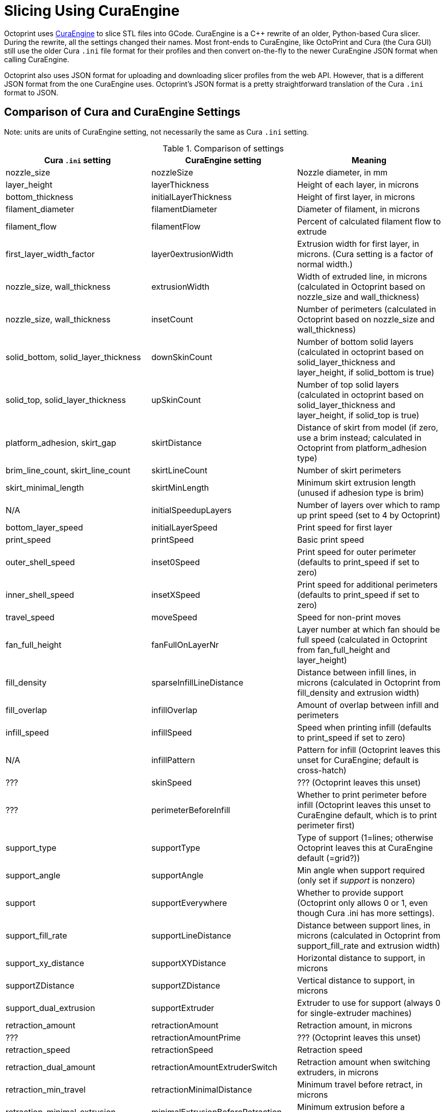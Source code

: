 = Slicing Using CuraEngine

Octoprint uses link:https://github.com/Ultimaker/CuraEngine[CuraEngine] to slice STL files into GCode.
CuraEngine is a C++ rewrite of an older, Python-based Cura slicer. During the rewrite, all the settings
changed their names. Most front-ends to CuraEngine, like OctoPrint and Cura (the Cura GUI) still use the
older Cura `.ini` file format for their profiles and then convert on-the-fly to the newer CuraEngine JSON
format when calling CuraEngine.

Octoprint also uses JSON format for uploading and downloading slicer profiles from the web API. However,
that is a different JSON format from the one CuraEngine uses. Octoprint's JSON format is a pretty
straightforward translation of the Cura `.ini` format to JSON.

== Comparison of Cura and CuraEngine Settings

Note: units are units of CuraEngine setting, not necessarily the same as Cura `.ini` setting.

.Comparison of settings
[options="header"]
|===
| Cura `.ini` setting | CuraEngine setting | Meaning
| nozzle_size | nozzleSize | Nozzle diameter, in mm
| layer_height | layerThickness | Height of each layer, in microns
| bottom_thickness | initialLayerThickness | Height of first layer, in microns
| filament_diameter | filamentDiameter | Diameter of filament, in microns
| filament_flow | filamentFlow | Percent of calculated filament flow to extrude
| first_layer_width_factor | layer0extrusionWidth | Extrusion width for first layer, in microns. (Cura setting is a factor of normal width.)
| nozzle_size, wall_thickness | extrusionWidth | Width of extruded line, in microns (calculated in Octoprint based on nozzle_size and wall_thickness)
| nozzle_size, wall_thickness | insetCount | Number of perimeters (calculated in Octoprint based on nozzle_size and wall_thickness)
| solid_bottom, solid_layer_thickness | downSkinCount | Number of bottom solid layers (calculated in octoprint based on solid_layer_thickness and layer_height, if solid_bottom is true)
| solid_top, solid_layer_thickness | upSkinCount | Number of top solid layers (calculated in octoprint based on solid_layer_thickness and layer_height, if solid_top is true)
| platform_adhesion, skirt_gap | skirtDistance | Distance of skirt from model (if zero, use a brim instead; calculated in Octoprint from platform_adhesion type)
| brim_line_count, skirt_line_count | skirtLineCount | Number of skirt perimeters
| skirt_minimal_length | skirtMinLength | Minimum skirt extrusion length (unused if adhesion type is brim)
| N/A | initialSpeedupLayers | Number of layers over which to ramp up print speed (set to 4 by Octoprint)
| bottom_layer_speed | initialLayerSpeed | Print speed for first layer
| print_speed | printSpeed | Basic print speed
| outer_shell_speed | inset0Speed | Print speed for outer perimeter (defaults to print_speed if set to zero)
| inner_shell_speed | insetXSpeed | Print speed for additional perimeters (defaults to print_speed if set to zero)
| travel_speed | moveSpeed | Speed for non-print moves
| fan_full_height | fanFullOnLayerNr | Layer number at which fan should be full speed (calculated in Octoprint from fan_full_height and layer_height)
| fill_density | sparseInfillLineDistance | Distance between infill lines, in microns (calculated in Octoprint from fill_density and extrusion width)
| fill_overlap | infillOverlap | Amount of overlap between infill and perimeters
| infill_speed | infillSpeed | Speed when printing infill (defaults to print_speed if set to zero)
| N/A | infillPattern | Pattern for infill (Octoprint leaves this unset for CuraEngine; default is cross-hatch)
| ??? | skinSpeed | ??? (Octoprint leaves this unset)
| ??? | perimeterBeforeInfill | Whether to print perimeter before infill (Octoprint leaves this unset to CuraEngine default, which is to print perimeter first)
| support_type | supportType | Type of support (1=lines; otherwise Octoprint leaves this at CuraEngine default (=grid?))
| support_angle | supportAngle | Min angle when support required (only set if _support_ is nonzero)
| support | supportEverywhere | Whether to provide support (Octoprint only allows 0 or 1, even though Cura .ini has more settings).
| support_fill_rate | supportLineDistance | Distance between support lines, in microns (calculated in Octoprint from support_fill_rate and extrusion width)
| support_xy_distance | supportXYDistance | Horizontal distance to support, in microns
| supportZDistance | supportZDistance | Vertical distance to support, in microns
| support_dual_extrusion | supportExtruder | Extruder to use for support (always 0 for single-extruder machines)
| retraction_amount | retractionAmount | Retraction amount, in microns
| ??? | retractionAmountPrime | ??? (Octoprint leaves this unset)
| retraction_speed | retractionSpeed | Retraction speed 
| retraction_dual_amount | retractionAmountExtruderSwitch | Retraction amount when switching extruders, in microns
| retraction_min_travel | retractionMinimalDistance | Minimum travel before retract, in microns
| retraction_minimal_extrusion | minimalExtrusionBeforeRetraction | Minimum extrusion before a retraction, in microns
| retraction_hop | retractionZHop | Amount of head Z movement when retracting, in microns
| retraction_combing | enableCombing | Whether to use combing (0=no, 1=all, 2=no skin)
| ooze_shield | enableOozeShield | ???
| wipe_tower, wipe_tower_volume | wipeTowerSize | ??? (calculated in Octoprint from wipe_tower and wipe_tower_size)
| overlap_dual | multiVolumeOverlap | ???
| N/A | objectPosition.X | Model X position (???) (set in Octoprint based on model)
| N/A | posx | Same as _objectPosition.X_
| N/A | objectPosition.Y | Model Y position (???) (set in Octoprint based on model)
| ??? | posy | Same as _objectPosition.Y_
| object_sink | objectSink | ??? (microns)
| ??? | autoCenter | ??? (left unset by Octoprint)
| raft_margin | raftMargin | Raft margin, in microns
| raft_line_spacing | raftLineSpacing | ???
| raft_base_thickness | raftBaseThickness | Raft base thickness
| raft_base_linewidth | raftBaseLinewidth | Width of lines in the raft base
| raft_interface_thickness | raftInterfaceThickness | Raft interface layer thickness
| raft_interface_linewidth | raftInterfaceLinewidth | Width of lines in the interface layer
| raft_interface_linewidth | raftInterfaceLineSpacing | Line spacing in the interface layer (set by Octoprint to 2*raft_interface_linewidth)
| ??? | raftAirGap | ??? (left unset by Octoprint)
| raft_airgap | raftAirGapLayer0 | ???
| bottom_layer_speed | raftBaseSpeed | Print speed for first raft layer
| N/A | raftFanSpeed | Speed of fan in raft layers (set to 100 by Octoprint)
| N/A | raftSurfaceThickness | ??? (set equal to raftSurfaceThickness by Octoprint)
| N/A | raftSurfaceLinewidth | ??? (set equal to the width of perimeter lines by Octoprint)
| N/A | raftSurfaceLineSpacing | ??? (set equal to 90% of the width of perimeter lines by Octoprint)
| raft_surface_layers | raftSurfaceLayers | ???
| N/A | raftSurfaceSpeed | ??? (set equal to bottom_layer_speed by Octoprint)
| cool_min_layer_time | minimalLayerTime | Minimal time to spend on a layer, in seconds
| cool_min_feedrate | minimalFeedrate | Minimum feed rate when slowing down a layer
| cool_head_lift | coolHeadLift | ??? (set by Octoprint to 1 if cool_head_lift is true)
| fan_enabled, fan_speed | fanSpeedMin | Minimum fan speed (set only if fan_enabled is true)
| fan_speed_max | fanSpeedMax | Maximum fan speed (set only if fan_enabled is true0
| ??? | fixHorrible | ??? (set to zero by Octoprint)
| spiralize | spiralizeMode | Whether to print perimeter in a helix fashion (set to 1 if spiralize is true)
| follow_surface | simpleMode | ??? (set to 1 if follow_surface is true)
| gcode_flavor | gcodeFlavor | Style of GCode (1=Ultimaker, 2=Makerbot, 3=BFB, 4=Mach3, 5=Reprap)
| extruder_offset_x0 | extruderOffset[0].X | Extruder 0 X offset from head center
| extruder_offset_y0 | extruderOffset[0].Y | Extruder 0 Y offset from head center
| extruder_offset_x1 | extruderOffset[1].X | etc.
| extruder_offset_y1 | extruderOffset[1].Y | 
| etc. | extruderOffset[2].X | 
|  | extruderOffset[2].Y | 
|  | extruderOffset[3].X | 
|  | extruderOffset[3].Y | 
|  | extruderOffset[4].X | 
|  | extruderOffset[4].Y | 
|  | extruderOffset[5].X | 
|  | extruderOffset[5].Y | 
|  | extruderOffset[6].X | 
|  | extruderOffset[6].Y | 
|  | extruderOffset[7].X | 
|  | extruderOffset[7].Y | 
|  | extruderOffset[8].X | 
|  | extruderOffset[8].Y | 
|  | extruderOffset[9].X | 
|  | extruderOffset[9].Y | 
|  | extruderOffset[10].X | 
|  | extruderOffset[10].Y | 
|  | extruderOffset[11].X | 
|  | extruderOffset[11].Y | 
|  | extruderOffset[12].X | 
|  | extruderOffset[12].Y | 
|  | extruderOffset[13].X | 
|  | extruderOffset[13].Y | 
|  | extruderOffset[14].X | 
|  | extruderOffset[14].Y | 
|  | extruderOffset[15].X | 
|  | extruderOffset[15].Y | 
| start.gcode | startCode | GCode prologue
| end.gcode | endCode | GCode epilogue
| ??? | acceleration | ??? (left unset by Octoprint)
| ??? | max_acceleration[0] | ??? (left unset by Octoprint)
| ??? | max_acceleration[1] | ??? (left unset by Octoprint)
| ??? | max_acceleration[2] | ??? (left unset by Octoprint)
| ??? | max_acceleration[3] | ??? (left unset by Octoprint)
| ??? | max_xy_jerk | ??? (left unset by Octoprint)
| ??? | max_z_jerk | ??? (left unset by Octoprint)
| ??? | max_e_jerk | ??? (left unset by Octoprint)
|===
